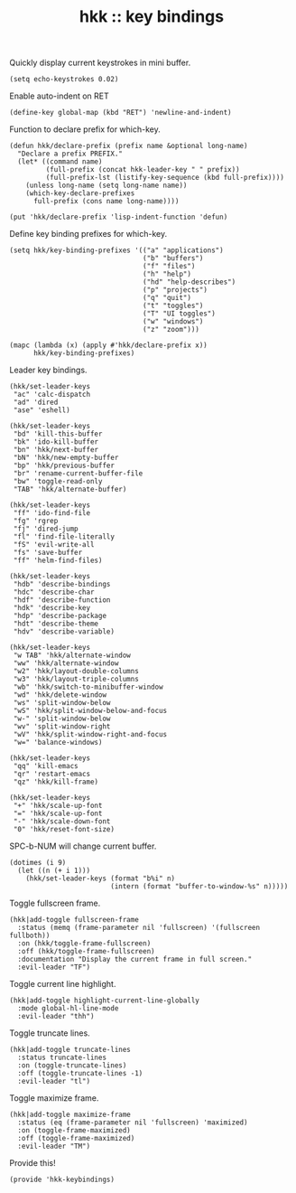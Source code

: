 #+TITLE: hkk :: key bindings


Quickly display current keystrokes in mini buffer.
#+begin_src elisp
  (setq echo-keystrokes 0.02)
#+end_src


Enable auto-indent on RET
#+begin_src elisp
    (define-key global-map (kbd "RET") 'newline-and-indent)
#+end_src

Function to declare prefix for which-key.
#+begin_src elisp
  (defun hkk/declare-prefix (prefix name &optional long-name)
    "Declare a prefix PREFIX."
    (let* ((command name)
           (full-prefix (concat hkk-leader-key " " prefix))
           (full-prefix-lst (listify-key-sequence (kbd full-prefix))))
      (unless long-name (setq long-name name))
      (which-key-declare-prefixes
        full-prefix (cons name long-name))))

  (put 'hkk/declare-prefix 'lisp-indent-function 'defun)
#+end_src

Define key binding prefixes for which-key.
#+begin_src elisp
  (setq hkk/key-binding-prefixes '(("a" "applications")
                                   ("b" "buffers")
                                   ("f" "files")
                                   ("h" "help")
                                   ("hd" "help-describes")
                                   ("p" "projects")
                                   ("q" "quit")
                                   ("t" "toggles")
                                   ("T" "UI toggles")
                                   ("w" "windows")
                                   ("z" "zoom")))

  (mapc (lambda (x) (apply #'hkk/declare-prefix x))
        hkk/key-binding-prefixes)
#+end_src


Leader key bindings.
#+begin_src elisp
  (hkk/set-leader-keys
   "ac" 'calc-dispatch
   "ad" 'dired
   "ase" 'eshell)

  (hkk/set-leader-keys
   "bd" 'kill-this-buffer
   "bk" 'ido-kill-buffer
   "bn" 'hkk/next-buffer
   "bN" 'hkk/new-empty-buffer
   "bp" 'hkk/previous-buffer
   "br" 'rename-current-buffer-file
   "bw" 'toggle-read-only
   "TAB" 'hkk/alternate-buffer)

  (hkk/set-leader-keys
   "ff" 'ido-find-file
   "fg" 'rgrep
   "fj" 'dired-jump
   "fl" 'find-file-literally
   "fS" 'evil-write-all
   "fs" 'save-buffer
   "ff" 'helm-find-files)

  (hkk/set-leader-keys
   "hdb" 'describe-bindings
   "hdc" 'describe-char
   "hdf" 'describe-function
   "hdk" 'describe-key
   "hdp" 'describe-package
   "hdt" 'describe-theme
   "hdv" 'describe-variable)

  (hkk/set-leader-keys
   "w TAB" 'hkk/alternate-window
   "ww" 'hkk/alternate-window
   "w2" 'hkk/layout-double-columns
   "w3" 'hkk/layout-triple-columns
   "wb" 'hkk/switch-to-minibuffer-window
   "wd" 'hkk/delete-window
   "ws" 'split-window-below
   "wS" 'hkk/split-window-below-and-focus
   "w-" 'split-window-below
   "wv" 'split-window-right
   "wV" 'hkk/split-window-right-and-focus
   "w=" 'balance-windows)

  (hkk/set-leader-keys
   "qq" 'kill-emacs
   "qr" 'restart-emacs
   "qz" 'hkk/kill-frame)

  (hkk/set-leader-keys
   "+" 'hkk/scale-up-font
   "=" 'hkk/scale-up-font
   "-" 'hkk/scale-down-font
   "0" 'hkk/reset-font-size)
#+end_src

SPC-b-NUM will change current buffer.
#+begin_src elisp
  (dotimes (i 9)
    (let ((n (+ i 1)))
      (hkk/set-leader-keys (format "b%i" n)
                           (intern (format "buffer-to-window-%s" n)))))
#+end_src

Toggle fullscreen frame.
#+begin_src elisp
  (hkk|add-toggle fullscreen-frame
    :status (memq (frame-parameter nil 'fullscreen) '(fullscreen fullboth))
    :on (hkk/toggle-frame-fullscreen)
    :off (hkk/toggle-frame-fullscreen)
    :documentation "Display the current frame in full screen."
    :evil-leader "TF")
#+end_src

Toggle current line highlight.
#+begin_src elisp
  (hkk|add-toggle highlight-current-line-globally
    :mode global-hl-line-mode
    :evil-leader "thh")
#+end_src

Toggle truncate lines.
#+begin_src elisp
  (hkk|add-toggle truncate-lines
    :status truncate-lines
    :on (toggle-truncate-lines)
    :off (toggle-truncate-lines -1)
    :evil-leader "tl")
#+end_src


Toggle maximize frame.
#+begin_src elisp
  (hkk|add-toggle maximize-frame
    :status (eq (frame-parameter nil 'fullscreen) 'maximized)
    :on (toggle-frame-maximized)
    :off (toggle-frame-maximized)
    :evil-leader "TM")
#+end_src


Provide this!
#+begin_src elisp
(provide 'hkk-keybindings)
#+end_src


#+PROPERTY: tangle "~/.emacs.d/hkk/hkk-keybindings.el"
